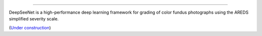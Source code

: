.. image:: https://github.com/ncbi-nlp/DeepSeeNet/blob/master/images/eyesnet.png?raw=true
   :target: https://github.com/ncbi-nlp/DeepSeeNet/blob/master/images/eyesnet.png?raw=true
   :alt: EyesNet
   
   
-----------------------

DeepSeeNet is a high-performance deep learning framework for grading of color fundus photographs using the AREDS simplified severity scale.

(`Under construction <https://ncbi-nlp.github.io/DeepSeeNet/>`_)

